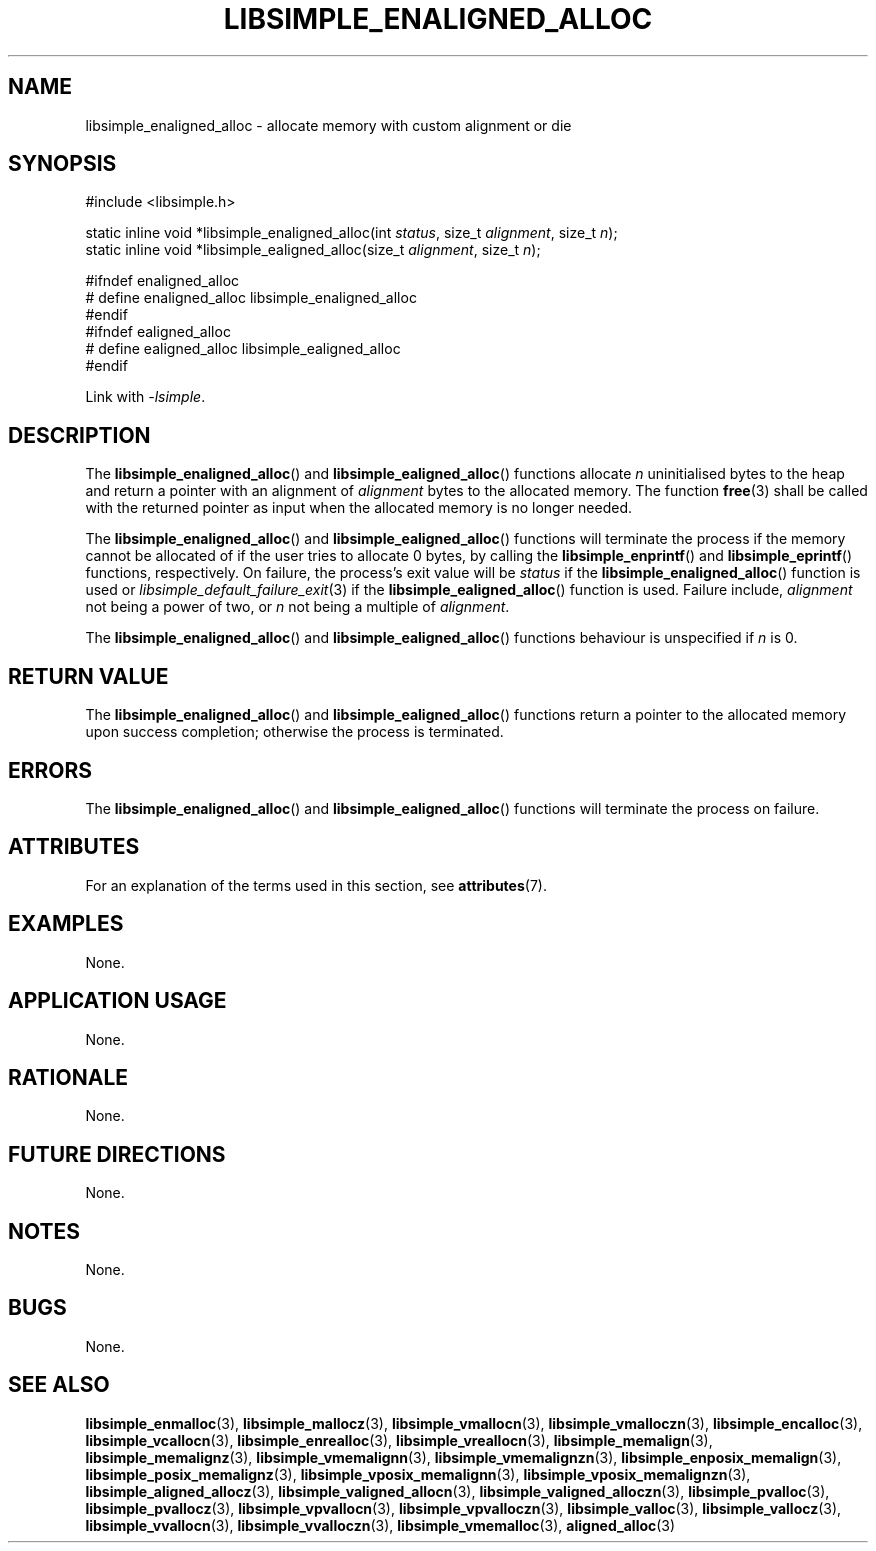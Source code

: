 .TH LIBSIMPLE_ENALIGNED_ALLOC 3 2018-11-03 libsimple
.SH NAME
libsimple_enaligned_alloc \- allocate memory with custom alignment or die
.SH SYNOPSIS
.nf
#include <libsimple.h>

static inline void *libsimple_enaligned_alloc(int \fIstatus\fP, size_t \fIalignment\fP, size_t \fIn\fP);
static inline void *libsimple_ealigned_alloc(size_t \fIalignment\fP, size_t \fIn\fP);

#ifndef enaligned_alloc
# define enaligned_alloc libsimple_enaligned_alloc
#endif
#ifndef ealigned_alloc
# define ealigned_alloc libsimple_ealigned_alloc
#endif
.fi
.PP
Link with
.IR \-lsimple .
.SH DESCRIPTION
The
.BR libsimple_enaligned_alloc ()
and
.BR libsimple_ealigned_alloc ()
functions allocate
.I n
uninitialised bytes to the heap and return a
pointer with an alignment of
.I alignment
bytes to the allocated memory. The function
.BR free (3)
shall be called with the returned pointer as
input when the allocated memory is no longer needed.
.PP
The
.BR libsimple_enaligned_alloc ()
and
.BR libsimple_ealigned_alloc ()
functions will terminate the process if the memory
cannot be allocated of if the user tries to allocate
0 bytes, by calling the
.BR libsimple_enprintf ()
and
.BR libsimple_eprintf ()
functions, respectively.
On failure, the process's exit value will be
.I status
if the
.BR libsimple_enaligned_alloc ()
function is used or
.IR libsimple_default_failure_exit (3)
if the
.BR libsimple_ealigned_alloc ()
function is used. Failure include,
.I alignment
not being a power of two, or
.I n
not being a multiple of
.IR alignment .
.PP
The
.BR libsimple_enaligned_alloc ()
and
.BR libsimple_ealigned_alloc ()
functions behaviour is unspecified if
.I n
is 0.
.SH RETURN VALUE
The
.BR libsimple_enaligned_alloc ()
and
.BR libsimple_ealigned_alloc ()
functions return a pointer to the allocated memory
upon success completion; otherwise the process is
terminated.
.SH ERRORS
The
.BR libsimple_enaligned_alloc ()
and
.BR libsimple_ealigned_alloc ()
functions will terminate the process on failure.
.SH ATTRIBUTES
For an explanation of the terms used in this section, see
.BR attributes (7).
.TS
allbox;
lb lb lb
l l l.
Interface	Attribute	Value
T{
.BR libsimple_enaligned_alloc (),
.br
.BR libsimple_ealigned_alloc ()
T}	Thread safety	MT-Safe
T{
.BR libsimple_enaligned_alloc (),
.br
.BR libsimple_ealigned_alloc ()
T}	Async-signal safety	AS-Safe
T{
.BR libsimple_enaligned_alloc (),
.br
.BR libsimple_ealigned_alloc ()
T}	Async-cancel safety	AC-Safe
.TE
.SH EXAMPLES
None.
.SH APPLICATION USAGE
None.
.SH RATIONALE
None.
.SH FUTURE DIRECTIONS
None.
.SH NOTES
None.
.SH BUGS
None.
.SH SEE ALSO
.BR libsimple_enmalloc (3),
.BR libsimple_mallocz (3),
.BR libsimple_vmallocn (3),
.BR libsimple_vmalloczn (3),
.BR libsimple_encalloc (3),
.BR libsimple_vcallocn (3),
.BR libsimple_enrealloc (3),
.BR libsimple_vreallocn (3),
.BR libsimple_memalign (3),
.BR libsimple_memalignz (3),
.BR libsimple_vmemalignn (3),
.BR libsimple_vmemalignzn (3),
.BR libsimple_enposix_memalign (3),
.BR libsimple_posix_memalignz (3),
.BR libsimple_vposix_memalignn (3),
.BR libsimple_vposix_memalignzn (3),
.BR libsimple_aligned_allocz (3),
.BR libsimple_valigned_allocn (3),
.BR libsimple_valigned_alloczn (3),
.BR libsimple_pvalloc (3),
.BR libsimple_pvallocz (3),
.BR libsimple_vpvallocn (3),
.BR libsimple_vpvalloczn (3),
.BR libsimple_valloc (3),
.BR libsimple_vallocz (3),
.BR libsimple_vvallocn (3),
.BR libsimple_vvalloczn (3),
.BR libsimple_vmemalloc (3),
.BR aligned_alloc (3)
